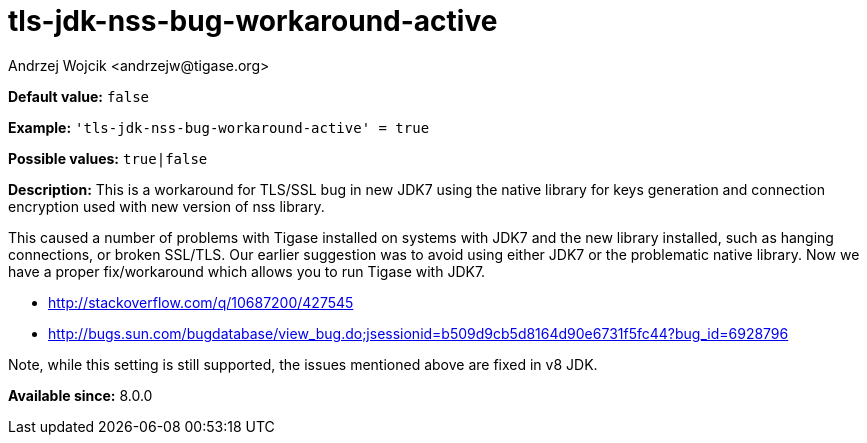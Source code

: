 [[tlsJdkNssBugWorkaroundActive]]
= tls-jdk-nss-bug-workaround-active
:author: Andrzej Wojcik <andrzejw@tigase.org>
:version: v2.1, August 2017: Reformatted for Kernel/DSL

*Default value:* `false`

*Example:* `'tls-jdk-nss-bug-workaround-active' = true`

*Possible values:* `true|false`

*Description:* This is a workaround for TLS/SSL bug in new JDK7 using the native library for keys generation and connection encryption used with new version of nss library.

This caused a number of problems with Tigase installed on systems with JDK7 and the new library installed, such as hanging connections, or broken SSL/TLS. Our earlier suggestion was to avoid using either JDK7 or the problematic native library. Now we have a proper fix/workaround which allows you to run Tigase with JDK7.

- http://stackoverflow.com/q/10687200/427545
- http://bugs.sun.com/bugdatabase/view_bug.do;jsessionid=b509d9cb5d8164d90e6731f5fc44?bug_id=6928796

Note, while this setting is still supported, the issues mentioned above are fixed in v8 JDK.

*Available since:* 8.0.0
